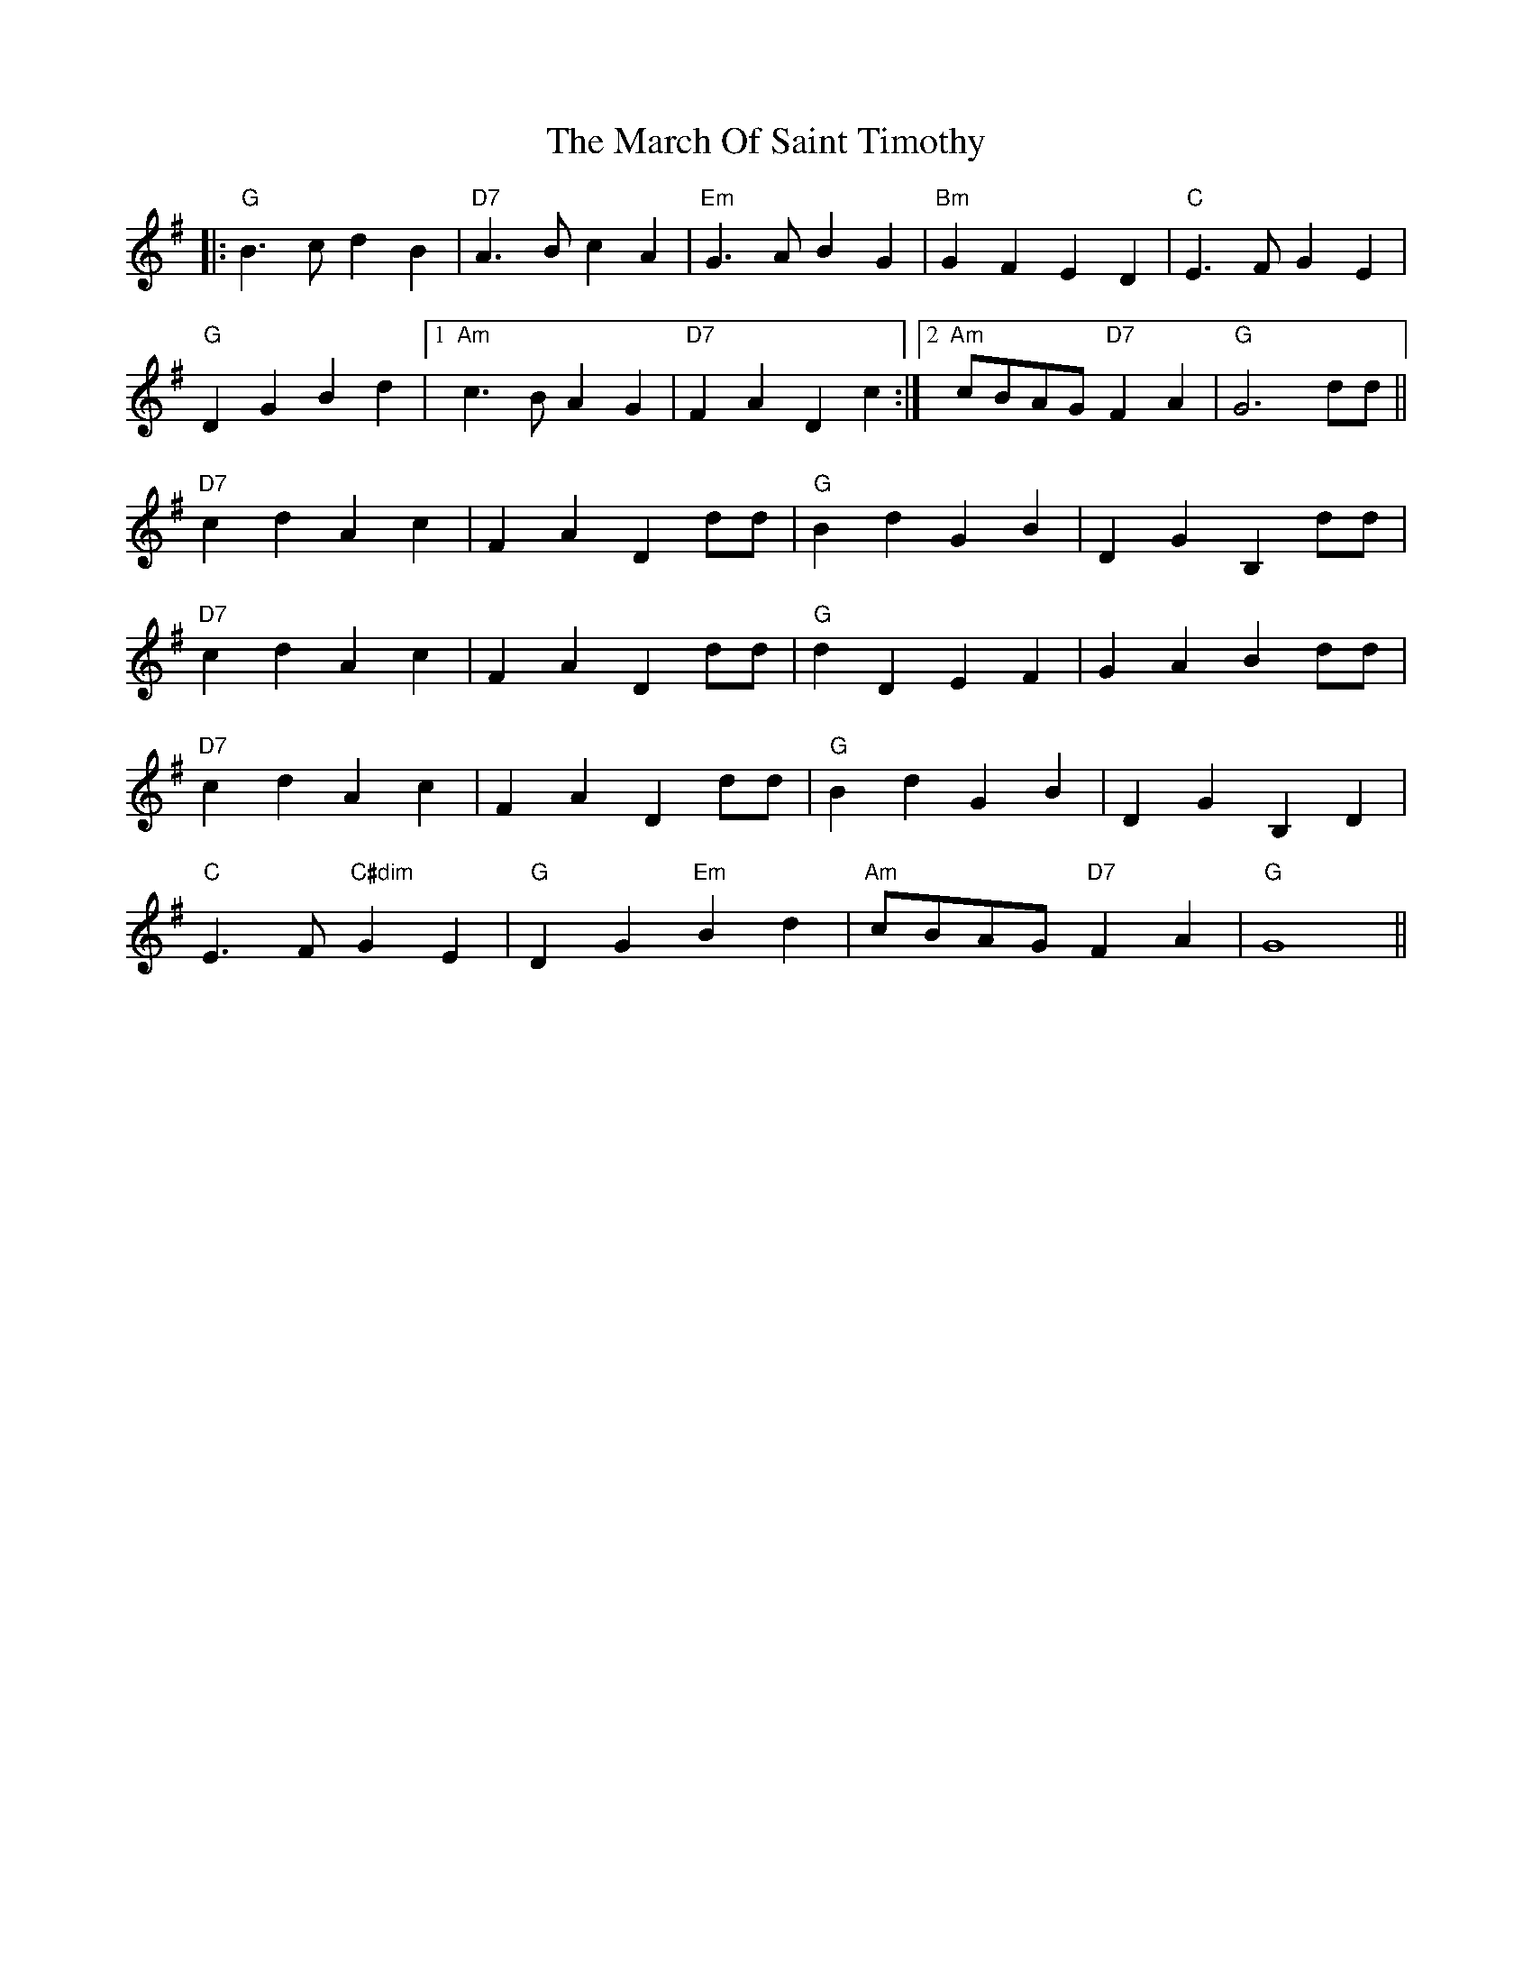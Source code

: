 X: 25392
T: March Of Saint Timothy, The
R: march
M: 
K: Gmajor
|:"G"B3c d2B2|"D7"A3B c2A2|"Em"G3A B2G2|"Bm"G2F2E2D2|"C"E3F G2E2|
"G"D2G2B2d2|1 "Am"c3B A2G2|"D7"F2A2D2c2:|2 "Am"cBAG "D7"F2A2|"G"G6 dd||
"D7"c2d2 A2c2|F2A2 D2dd|"G"B2d2 G2B2|D2G2 B,2dd|
"D7"c2d2 A2c2|F2A2 D2dd|"G"d2D2 E2F2|G2A2 B2dd|
"D7"c2d2 A2c2|F2A2 D2dd|"G"B2d2 G2B2|D2G2 B,2D2|
"C"E3F "C#dim"G2E2|"G"D2G2 "Em"B2d2|"Am"cBAG "D7"F2A2|"G"G8||

